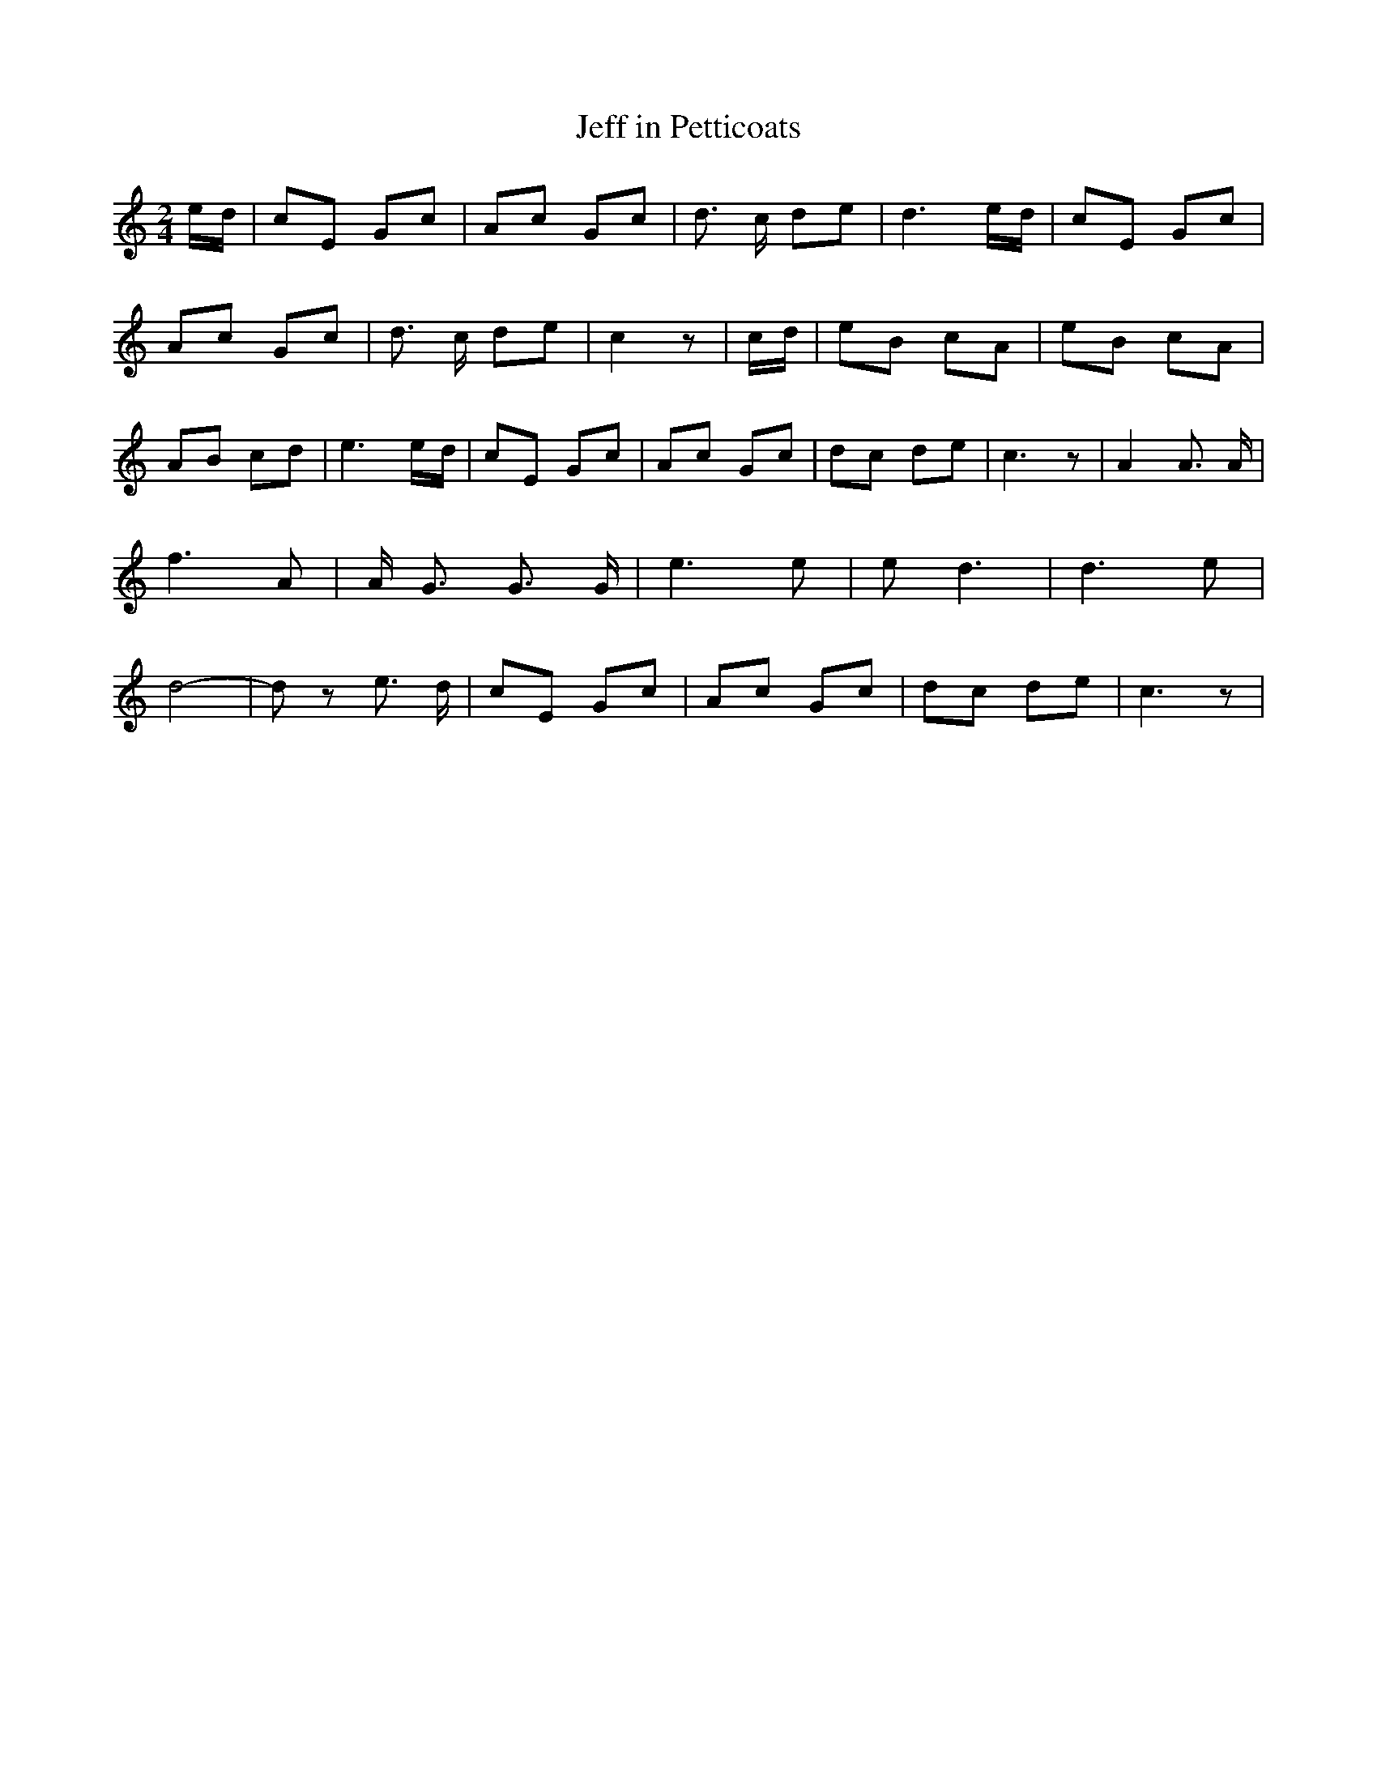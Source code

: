 % Generated more or less automatically by swtoabc by Erich Rickheit KSC
X:1
T:Jeff in Petticoats
M:2/4
L:1/8
K:C
e/2-d/2| cE Gc| Ac Gc| d3/2 c/2 de| d3e/2-d/2| cE Gc| Ac Gc| d3/2 c/2 de|\
 c2 z|c/2-d/2| eB cA| eB cA| AB cd| e3e/2-d/2| cE Gc| Ac Gc| dc de|\
 c3 z| A2 A3/2 A/2| f3 A| A/2 G3/2 G3/2 G/2| e3 e| e d3| d3 e| d4-|\
 d z e3/2- d/2| cE Gc| Ac Gc| dc de| c3 z|

